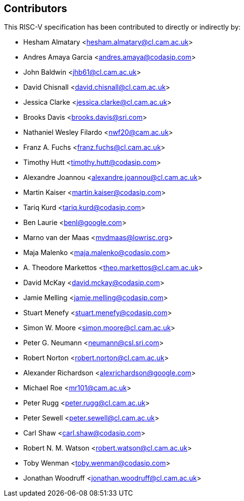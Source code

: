 == Contributors

This RISC-V specification has been contributed to directly or indirectly by:

[%hardbreaks]
* Hesham Almatary <hesham.almatary@cl.cam.ac.uk>
* Andres Amaya Garcia <andres.amaya@codasip.com>
* John Baldwin <jhb61@cl.cam.ac.uk>
* David Chisnall <david.chisnall@cl.cam.ac.uk>
* Jessica Clarke <jessica.clarke@cl.cam.ac.uk>
* Brooks Davis <brooks.davis@sri.com>
* Nathaniel Wesley Filardo <nwf20@cam.ac.uk>
* Franz A. Fuchs <franz.fuchs@cl.cam.ac.uk>
* Timothy Hutt <timothy.hutt@codasip.com>
* Alexandre Joannou <alexandre.joannou@cl.cam.ac.uk>
* Martin Kaiser <martin.kaiser@codasip.com>
* Tariq Kurd <tariq.kurd@codasip.com>
* Ben Laurie <benl@google.com>
* Marno van der Maas <mvdmaas@lowrisc.org>
* Maja Malenko <maja.malenko@codasip.com>
* A. Theodore Markettos <theo.markettos@cl.cam.ac.uk>
* David McKay <david.mckay@codasip.com>
* Jamie Melling <jamie.melling@codasip.com>
* Stuart Menefy <stuart.menefy@codasip.com>
* Simon W. Moore <simon.moore@cl.cam.ac.uk>
* Peter G. Neumann <neumann@csl.sri.com>
* Robert Norton <robert.norton@cl.cam.ac.uk>
* Alexander Richardson <alexrichardson@google.com>
* Michael Roe <mr101@cam.ac.uk>
* Peter Rugg <peter.rugg@cl.cam.ac.uk>
* Peter Sewell <peter.sewell@cl.cam.ac.uk>
* Carl Shaw <carl.shaw@codasip.com>
* Robert N. M. Watson <robert.watson@cl.cam.ac.uk>
* Toby Wenman <toby.wenman@codasip.com>
* Jonathan Woodruff <jonathan.woodruff@cl.cam.ac.uk>
